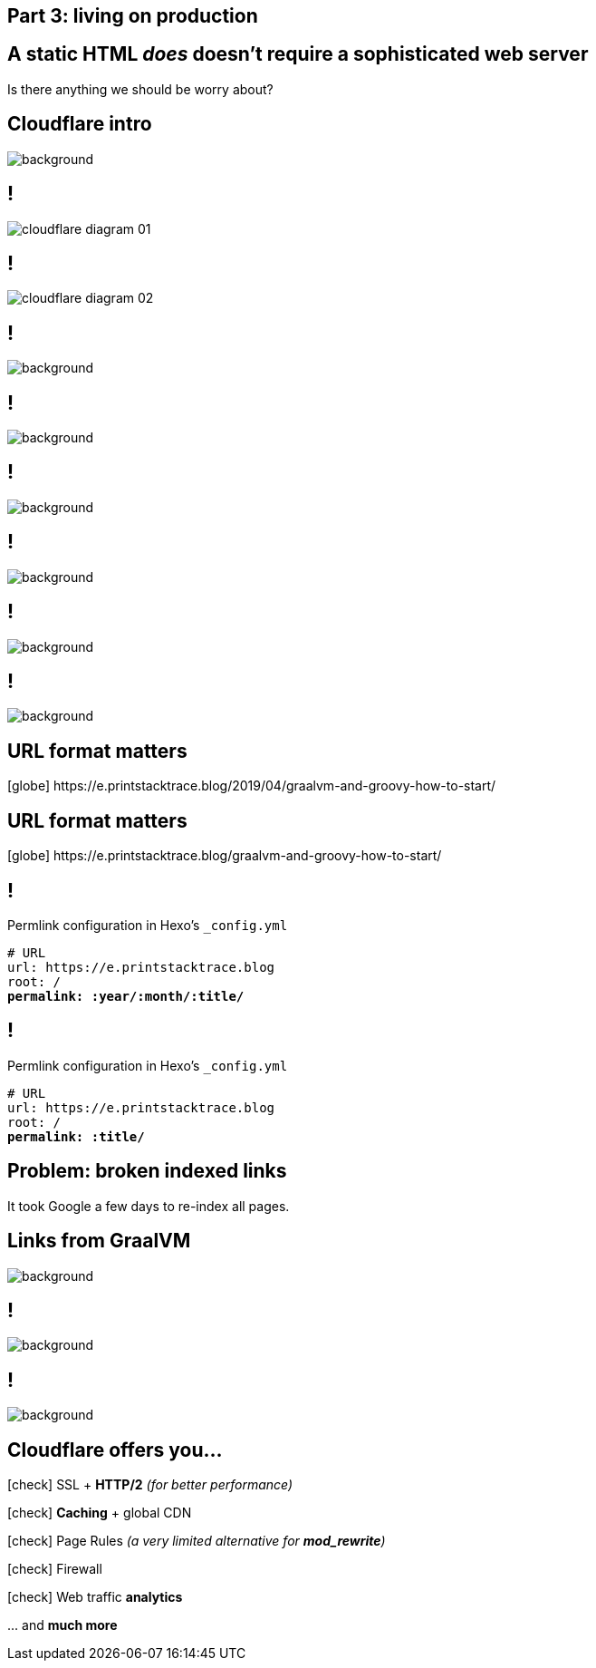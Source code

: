 == Part 3: living on [.mark]#production#

== A static HTML [line-through]_does_ doesn't require a [.mark]#sophisticated# web server

[.lora]
Is there anything we should be worry about?

[%notitle,transition="none"]
== Cloudflare intro

image::cloudflare.png[background,cover]

== !

image::cloudflare-diagram-01.png[]

== !

image::cloudflare-diagram-02.png[]

== !

image::cloudflare-00.png[background,cover]

== !

image::cloudflare-01.png[background,cover]

== !

image::cloudflare-02.png[background,cover]

== !

image::cloudflare-03.png[background,cover]

== !

image::cloudflare-04.png[background,cover]

== !

image::cloudflare-05a.png[background,cover]

== URL format [.mark]#matters#

[.text-left.smaller.monospace]
icon:globe[role="grey"] [.grey]#https://#+++e.printstacktrace.blog+++[.grey]#/2019/04/graalvm-and-groovy-how-to-start/#

== URL format [.mark]#matters#

[.text-left.smaller.monospace]
icon:globe[role="grey"] [.grey]#https://#+++e.printstacktrace.blog+++[.grey]#/graalvm-and-groovy-how-to-start/#

[{slide-with-code}]
== !

.Permlink configuration in Hexo's `_config.yml`
[source,yaml,subs="quotes"]
----
# URL
url: https://e.printstacktrace.blog
root: /
**permalink: :year/:month/:title/**
----

[{slide-with-code}]
== !

.Permlink configuration in Hexo's `_config.yml`
[source,yaml,subs="quotes"]
----
# URL
url: https://e.printstacktrace.blog
root: /
**permalink: :title/**
----

== Problem: [.mark]*broken* indexed links

[.lora]
It took Google a few days to re-index all pages.

[%notitle,transition="none"]
== Links from GraalVM

image::graalvm-links.png[background,cover]

== !

image::cloudflare-05b.png[background,cover]

== !

image::cloudflare-06.png[background,cover]

== Cloudflare offers you...

[.lora.text-left.margin-left-100.animation-slide-right]
--
icon:check[role="green"] SSL + [.mark]*HTTP/2* _(for better performance)_

icon:check[role="green"] [.mark]*Caching* + global CDN

icon:check[role="green"] Page Rules _(a very limited alternative for [.mark]*mod_rewrite*)_

icon:check[role="green"] Firewall

icon:check[role="green"] Web traffic [.mark]*analytics*
--

[.lora.animation-slide-left]
\... and *much more*
